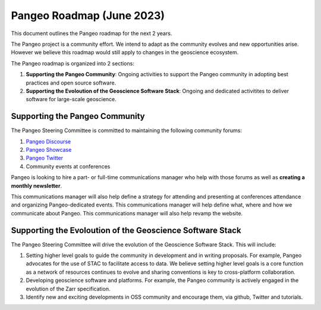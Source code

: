 .. _roadmap:

Pangeo Roadmap (June 2023)
==============================

This document outlines the Pangeo roadmap for the next 2 years.

The Pangeo project is a community effort. We intend to adapt as the community evolves and new opportunities arise. However we believe this roadmap would still apply to changes in the geoscience ecosystem.

The Pangeo roadmap is organized into 2 sections:

1. **Supporting the Pangeo Community**: Ongoing activities to support the Pangeo community in adopting best practices and open source software.
2. **Supporting the Evoloution of the Geoscience Software Stack**: Ongoing and dedicated activitites to deliver software for large-scale geoscience.

Supporting the Pangeo Community
--------------------------------

The Pangeo Steering Committee is committed to maintaining the following community forums:

1. `Pangeo Discourse <https://discourse.pangeo.io>`_
2. `Pangeo Showcase <https://pangeo.io/pangeo-showcase.html>`_
3. `Pangeo Twitter <https://twitter.com/pangeo_data>`_
4. Community events at conferences

Pangeo is looking to hire a part- or full-time communications manager who help with those forums as well as **creating a monthly newsletter**.

This communications manager will also help define a strategy for attending and presenting at conferences attendance and organizing Pangeo-dedicated events. This communications manager will help define what, where and how we communicate about Pangeo. This communications manager will also help revamp the website.

Supporting the Evoloution of the Geoscience Software Stack
----------------------------------------------------------

The Pangeo Steering Committee will drive the evolution of the Geoscience Software Stack. This will include:

1. Setting higher level goals to guide the community in development and in writing proposals. For example, Pangeo advocates for the use of STAC to facilitate access to data. We believe setting higher level goals is a core function as a network of resources continues to evolve and sharing conventions is key to cross-platform collaboration.
2. Developing geoscience software and platforms. For example, the Pangeo community is actively engaged in the evolution of the Zarr specification. 
3. Identify new and exciting developments in OSS community and encourage them, via github, Twitter and tutorials.
